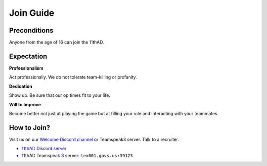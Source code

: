 Join Guide
==========

Preconditions
-------------

Anyone from the age of 16 can join the 11thAD.

Expectation
-----------

**Professionalism**

Act professionally. We do not tolerate team-killing or profanity. 

**Dedication**

Show up. Be sure that our op times fit to your life.

**Will to Improve**

Become better not just at playing the game but at filling your role and interacting with your teammates.


How to Join?
--------------

Visit us on our `Welcome Discord channel <https://discord.com/channels/697383135381291039/697390117480038410>`_ or Teamspeak3 server. Talk to a recruiter.

- `11thAD Discord server <https://discord.gg/RdaayMv>`_
- 11thAD Teamspeak 3 server: ``tex001.gavs.us:39123``
